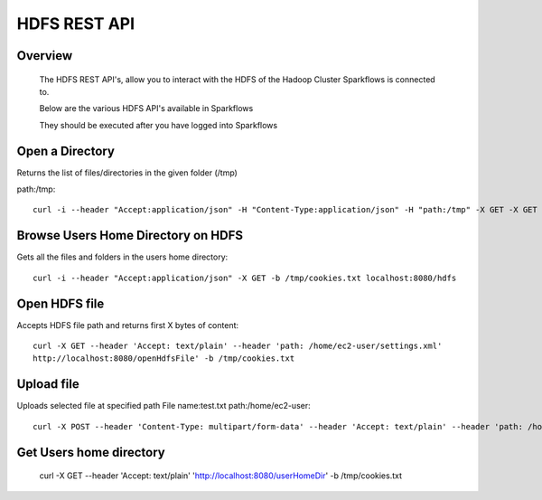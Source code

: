 HDFS REST API
=============


Overview
--------
 
  The HDFS REST API's, allow you to interact with the HDFS of the Hadoop Cluster Sparkflows is connected to.

  Below are the various HDFS API's available in Sparkflows

  They should be executed after you have logged into Sparkflows
  

Open a Directory
----------------

Returns the list of files/directories in the given folder (/tmp)

path:/tmp::

  curl -i --header "Accept:application/json" -H "Content-Type:application/json" -H "path:/tmp" -X GET -X GET -b /tmp/cookies.txt localhost:8080/openHdfsDir



Browse Users Home Directory on HDFS
------------------------------------

Gets all the files and folders in the users home directory::
 
  curl -i --header "Accept:application/json" -X GET -b /tmp/cookies.txt localhost:8080/hdfs
  
  
Open HDFS file
---------------

Accepts HDFS file path and returns first X bytes of content::
 
  curl -X GET --header 'Accept: text/plain' --header 'path: /home/ec2-user/settings.xml' 
  http://localhost:8080/openHdfsFile' -b /tmp/cookies.txt 
  
  
Upload file
-----------
 
Uploads selected file at specified path
File name:test.txt
path:/home/ec2-user::
 
  curl -X POST --header 'Content-Type: multipart/form-data' --header 'Accept: text/plain' --header 'path: /home/ec2-user/' -F 'file=@test.txt' 'http://localhost:8080/uploadFile' -b /tmp/cookies.txt
  
  
Get Users home directory
------------------------
 
  curl -X GET --header 'Accept: text/plain' 'http://localhost:8080/userHomeDir' -b /tmp/cookies.txt
